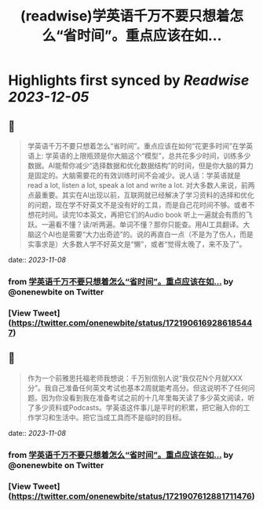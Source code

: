 :PROPERTIES:
:title: (readwise)学英语千万不要只想着怎么“省时间”。重点应该在如...
:END:

:PROPERTIES:
:author: [[onenewbite on Twitter]]
:full-title: "学英语千万不要只想着怎么“省时间”。重点应该在如..."
:category: [[tweets]]
:url: https://twitter.com/onenewbite/status/1721906169286185447
:image-url: https://pbs.twimg.com/profile_images/1585995910521446400/OXrx3eAV.jpg
:END:

* Highlights first synced by [[Readwise]] [[2023-12-05]]
** 📌
#+BEGIN_QUOTE
学英语千万不要只想着怎么“省时间”。重点应该在如何“花更多时间”在学英语上: 学英语的上限瓶颈是你大脑这个“模型”，总共花多少时间，训练多少数据。AI能帮你减少“选择数据和优化数据结构”的时间，但是你大脑的算力是固定的。大脑需要花的有效训练时间不会减少。说人话：学英语就是 read a lot, listen a lot, speak a lot and write a lot. 对大多数人来说，前两点最重要。其实在AI出现以前，互联网就已经解决了学习资料的选择和优化的问题，现在学不好英文不是没有好的工具，而是自己花时间不够。或者不想花时间。读完10本英文，再把它们的Audio book 听上一遍就会有质的飞跃。一遍看不懂？读/听两遍。单词不懂？那你只能查。用AI工具翻译。大脑这个AI也是需要“大力出奇迹”的。说的再直白一点（不是为了伤人，而是实事求是）大多数人学不好英文是“懒”，或者“觉得太晚了，来不及了”。 
#+END_QUOTE
    date:: [[2023-11-08]]
*** from _学英语千万不要只想着怎么“省时间”。重点应该在如..._ by @onenewbite on Twitter
*** [View Tweet](https://twitter.com/onenewbite/status/1721906169286185447)
** 📌
#+BEGIN_QUOTE
作为一个前雅思托福老师我想说：千万别信别人说“我仅花N个月就XXX分”。我自己准备任何英文考试也基本2周就能考高分。但这说明不了任何问题。因为你没看到我在准备考试之前的十几年里每天读了多少英文阅读，听了多少资料或Podcasts。学英语这件事儿是平时的积累，把它融入你的工作学习和生活中。把它当成工具而不是临时的目标。 
#+END_QUOTE
    date:: [[2023-11-08]]
*** from _学英语千万不要只想着怎么“省时间”。重点应该在如..._ by @onenewbite on Twitter
*** [View Tweet](https://twitter.com/onenewbite/status/1721907612881711476)